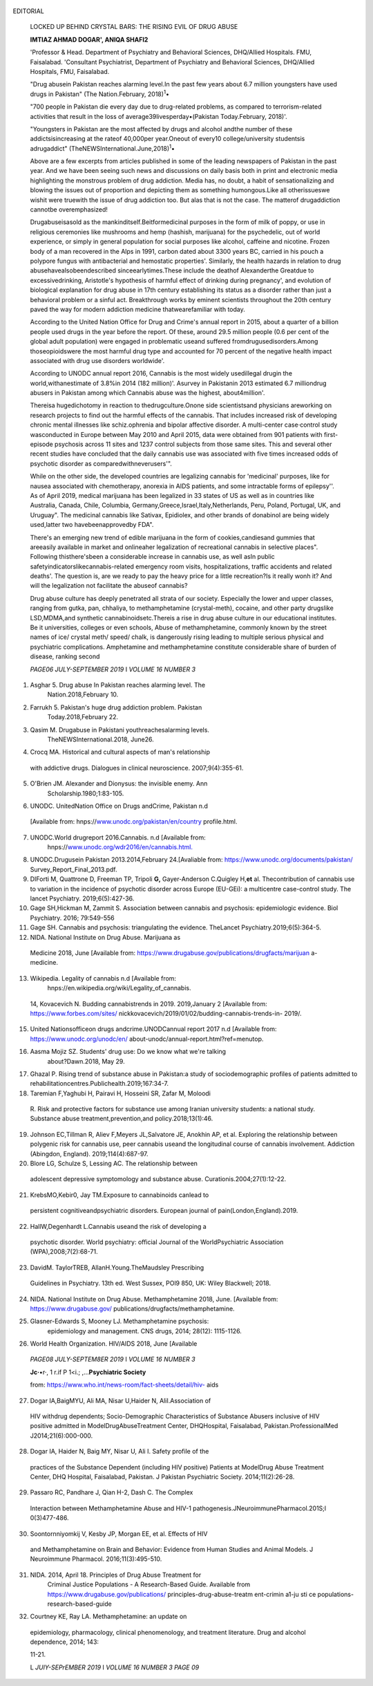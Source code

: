    .. image:: media/image1.jpeg
      :width: 1.55948in
      :height: 0.21656in

EDITORIAL

   LOCKED UP BEHIND CRYSTAL BARS: THE RISING EVIL OF DRUG ABUSE

   **IMTIAZ AHMAD DOGAR', ANIQA SHAFl\ 2**

   'Professor & Head. Department of Psychiatry and Behavioral Sciences,
   DHQ/Allied Hospitals. FMU, Faisalabad. 'Consultant Psychiatrist,
   Department of Psychiatry and Behavioral Sciences, DHQ/Allied
   Hospitals, FMU, Faisalabad.

   "Drug abusein Pakistan reaches alarming level.In the past few years
   about 6.7 million youngsters have used drugs in Pakistan" (The
   Nation.February, 2018)\ :sup:`1`\ •

   "700 people in Pakistan die every day due to drug-related problems,
   as compared to terrorism-related activities that result in the loss
   of average39livesperday•(Pakistan Today.February, 2018)'.

   "Youngsters in Pakistan are the most affected by drugs and alcohol
   andthe number of these addictsisincreasing at the rateof 40,000per
   year.Oneout of every10 college/university studentsis adrugaddict"
   (TheNEWSInternational.June,2018)\ :sup:`1`\ •

   Above are a few excerpts from articles published in some of the
   leading newspapers of Pakistan in the past year. And we have been
   seeing such news and discussions on daily basis both in print and
   electronic media highlighting the monstrous problem of drug
   addiction. Media has, no doubt, a habit of sensationalizing and
   blowing the issues out of proportion and depicting them as something
   humongous.Like all otherissueswe wishit were truewith the issue of
   drug addiction too. But alas that is not the case. The matterof
   drugaddiction cannotbe overemphasized!

   Drugabuseisasold as the mankinditself.Beitformedicinal purposes in
   the form of milk of poppy, or use in religious ceremonies like
   mushrooms and hemp (hashish, marijuana) for the psychedelic, out of
   world experience, or simply in general population for social purposes
   like alcohol, caffeine and nicotine. Frozen body of a man recovered
   in the Alps in 1991, carbon dated about 3300 years BC, carried in his
   pouch a polypore fungus with antibacterial and hemostatic
   properties'. Similarly, the health hazards in relation to drug
   abusehavealsobeendescribed sinceearlytimes.These include the deathof
   Alexanderthe Greatdue to excessivedrinking, Aristotle's hypothesis of
   harmful effect of drinking during pregnancy', and evolution of
   biological explanation for drug abuse in 17th century establishing
   its status as a disorder rather than just a behavioral problem or a
   sinful act. Breakthrough works by eminent scientists throughout the
   20th century paved the way for modern addiction medicine
   thatwearefamiliar with today.

   According to the United Nation Office for Drug and Crime's annual
   report in 2015, about a quarter of a billion people used drugs in the
   year before the report. Of these, around 29.5 million people (0.6 per
   cent of the global adult population) were engaged in problematic
   useand suffered fromdrugusedisorders.Among thoseopioidswere the most
   harmful drug type and accounted for 70 percent of the negative health
   impact associated with drug use disorders worldwide'.

   According to UNODC annual report 2016, Cannabis is the most widely
   usedillegal drugin the world,withanestimate of 3.8%in 2014 (182
   million)'. Asurvey in Pakistanin 2013 estimated 6.7 milliondrug
   abusers in Pakistan among which Cannabis abuse was the highest,
   about4million'.

   Thereisa hugedichotomy in reaction to thedrugculture.Onone side
   scientistsand physicians areworking on research projects to find out
   the harmful effects of the cannabis. That includes increased risk of
   developing chronic mental illnesses like schiz.ophrenia and bipolar
   affective disorder. A multi-center case·control study wasconducted in
   Europe between May 2010 and April 2015, data were obtained from 901
   patients with first-episode psychosis across 11 sites and 1237
   control subjects from those same sites. This and several other recent
   studies have concluded that the daily cannabis use was associated
   with five times increased odds of psychotic disorder as
   comparedwithneverusers'".

   While on the other side, the developed countries are legalizing
   cannabis for 'medicinal' purposes, like for nausea associated with
   chemotherapy, anorexia in AIDS patients, and some intractable forms
   of epilepsy''. As of April 2019, medical marijuana has been legalized
   in 33 states of US as well as in countries like Australia, Canada,
   Chile, Columbia, Germany,Greece,Israel,Italy,Netherlands, Peru,
   Poland, Portugal, UK, and Uruguay". The medicinal cannabis like
   Sativax, Epidiolex, and other brands of donabinol are being widely
   used,latter two havebeenapprovedby FDA".

   There's an emerging new trend of edible marijuana in the form of
   cookies,candiesand gummies that areeasily available in market and
   onlineaher legalization of recreational cannabis in selective
   places". Following thisthere'sbeen a considerable increase in
   cannabis use, as well asIn public
   safetyindicatorslikecannabis-related emergency room visits,
   hospitalizations, traffic accidents and related deaths'. The question
   is, are we ready to pay the heavy price for a little recreation?Is it
   really wonh it? And will the legalization not facilitate the abuseof
   cannabis?

   Drug abuse culture has deeply penetrated all strata of our society.
   Especially the lower and upper classes, ranging from gutka, pan,
   chhaliya, to methamphetamine (crystal-meth), cocaine, and other party
   drugslike LSD,MDMA,and synthetic cannabinoidsetc.Thereis a rise in
   drug abuse culture in our educational institutes. Be it universities,
   colleges or even schools, Abuse of methamphetamine, commonly known by
   the street names of ice/ crystal meth/ speed/ chalk, is dangerously
   rising leading to multiple serious physical and psychiatric
   complications. Amphetamine and methamphetamine constitute
   considerable share of burden of disease, ranking second

   *PAGE06 JULY-SEPTEMBER 2019* I *VOLUME 16 NUMBER 3*

   .. image:: media/image2.jpeg
      :width: 1.51166in
      :height: 0.22in

.. image:: media/image3.jpeg
   :width: 2.63582in
   :height: 0.15333in

   only after opioids". Users of amphetamines have been increased,
   reaching 37 million globally", and approximately 19,000 people
   nationwide'.In Pakistan average quality meth costs Rs 5000-10,000/
   gram, and low quality costs Rs 1000-2000/gramrendering its abuse more
   prevalent among youngsters belonging to higher social class.
   Itsuseasa partydrugalong withLSD,MOMA,ketamine,rohypnol has become an
   almost integral part of social gatherings with theclaims that their
   effects are temporary and completely wear off without causing any
   harm. All this has led to a misconception that these are 'softdrugs'
   andhencenot harmful.

   Due to thissurge, it is mockingly labelled as the 'ice-age' of
   Pakistan. During a survey in a renowned college In the Capital of the
   country, when asked if he felt therehad been anIncrease in
   druguseamongst his peers, a 21 yearsold student said:"Yes,It has
   increased.It's really easytog.et now;there'sadealer on
   everycorner,threeor four in every sector"". Drug addiction mostly
   starts because of curiosity, need for experiment, peer pressure, as
   iatrogenic, or secondary to some mental illness, most commonly
   depression and anxiety"·". The greatest lie a drug addict tells
   himself is that he can stop any time. This lie keeps him going until
   he gets trapped in the quicksand of drug addiction and is unable to
   *free* himself. In an Interview in a newspaper, a student of an elite
   college stated in response of the proposed Compulsory Drug Test of
   Students Act 2018, "I think it is unfairthat everyone istestedand
   that all drugs are treated the same. Many of my friends and I do
   weed.[···] it's harmless. To me, it's ridiculous that
   cigarettesarelegalandweedisnot"".

   Discussing the neurophysiology of drug abuse there are complex
   pathways and receptor systems involved. The endocannabinoid system
   plays an important role In brain maturation. Its over­ activation by
   cannabinoid receptor type 1 agonists (e.g., tetrahydrocannabinol)
   during adolescence results in changes in neuroplasticity, can airer
   brain maturation and cause long-lasting changes that persist in the
   adult brain ". Earlier the age of starting abuse,higher is the risk
   :sup:`21`\ • There is a synthetic mixture of cannabis with street
   names of K2/ spice/ joker/genie/ black mamba,branded as 'herbal',
   claiming they don't have any harmful effects as they're made from
   naturaI sources.Thisistotally false andmisleading".

   Similarly,methamphetamineoverdose thatcaneasily occur,canlead to
   stroke,heartattack,ormultipleorgan failure.Theseconditionscan result
   in death". In addition to multiple physical and neurological
   complications, psychotic symptoms and syndromes are frequently
   experienced among individuals who use methamphetamine (MA). with
   recent estimates of up to 40% of users affected. Although the
   recovery period on average is reportedly within a week, in a sizable
   subset of Individuals, MA-induced psychosis converts over a period of
   years into a prima1y psychotic disorder, with symptoms present
   overmonths or longer,evenin theabsence of MAuse".

   In addition to cannabinoids and methamphetamine, 739 different new
   psychoactive substances (NPS) have been reported between 2009-2016.
   There's been **a** recent emergence of NPS mimicking medicines like
   fentanyl analogues and benzodiazeplne derivatives, with high
   potential to cause harm". While the market for NPS is **still**
   relatively small, users are unaware of the content and dosage of

   these,that isreally alarming.Owingto this there isa riseIn the cases
   of druginduced psychosis inpsychiatric wards• 11•

   We are well aware how HIV/AIDS pandemic has spread its horrors
   worldwide claiming lives of millions. According to world health
   Organization (WHO) statisticsonlyIn2017,940,000peoplediedfrom HIV
   related causes globally.36.9 million people werefound infected till
   theend of 2017 globally, out of which 1.8 million were newly Infected
   in that year. 47% of these cases belonged to the key population that
   comprised of homosexuals, drug abusers, sex workers, prisoners and
   transgender people". HIV/AIDS is related to drug abuse in more than
   one way. We found 38.8 % HIV positive results in IV drug abusers in a
   local study conducted in our indoor drug abuse and treatment center
   in 2014"·". In addition to this, unsafe sexual practice is another
   significant source of HIV transmission. Methamphetamine abuse causes
   heightened and unprotected high risk sexual behavior thus increasing
   the risk of acquisition of HIV. Moreover, studies show its role in
   HIV-1 pathogenesis, as it causes immune dysfunction, potentiates
   HIV-1 replication,and enhances viralloadin the brain.It also
   increases anti­ retroviral resistance". Combined HIV Infection and
   Meth use increases the likelihood of neural injury in CNS leading to
   cognitive impairment andimpairedbehavioral inhibition".Hence crystal
   meth useandHIVcombined becomesa doubleedgedswordready to slice
   through the health and moral status both at individual as well as
   community level.

   It is a well-known fact that drug abuse and criminality go hand in
   hand. It's a three-way relationship viz. offenses related to drug
   possession and distribution, offenses directly related to drug abuse
   like stealing, and offenses as after effects of drug abuse especially
   during intoxication that includes violent behavior, sexual offenses
   and vandalism. A 2009 survey done in USstateprisonsreporteddrug
   dependence in about halfof theprisoners. Similarly,juvenile prisons
   also have high number of prisoners who **are** drug abusers". **it**
   increases the burden on the Justice system. The situation is even
   worse in the third world countries, where it eventually further
   compounds the economics of already poverty stricken countries. The
   drug control comes under domain of multiple agencies. There
   arecontradicting roles andpoliciesby several departments and there
   seems contradiction among them on many levels. In the recent national
   political scenario,,ince health has become a provincial subject, drug
   abuse comes as one of the lower most priority.It does not enjoy as
   much importance as it deserves, owing to the health sector political
   scenario.It should be considered as an epidemic and managedlike one.

   We've got to accept the fact thatthegenieis out of bottle.Apart from
   drug control, the need of time, especially for health care
   professionals, is to know how to specifically and effectively manage
   thesecases.Therearewelldefinedguidelinesfor the management of opioids
   addiction. There is a awful need to establish specific treatment
   strategies forthesesubstancestoo.According to the latest Maudsley
   prescribing guidelines in Psychiatry, drugs like dexamfetamine,
   bupropion, methylphenidate and modafinil have failed to show any
   effectiveness as replacement therapies for methamphetamine
   dependence. Although a few RCTs show good results with naltrexone but
   data is scarce". So basically we're standing nowhere regarding the
   clear-cut guidelines for its management. The number of cases is
   rising and it warns of the potential for a ·second wave" of increased
   methamphetamine use and associated problems (first peak was in early
   1990s), thus

   L *JULY·SEPTEMBER 2019* I *VOWME* 76 *NUMBER 3 PAGE07*

   .. image:: media/image4.jpeg
      :width: 1.73503in
      :height: 0.21312in

.. image:: media/image5.jpeg
   :width: 2.70922in
   :height: 0.18667in

   indicating the immediate need for advancements in basic and clinical
   methamphetamineresearch".

   Speaking of management of drug addiction apparently everyone is an
   'expert' in thatregard.Somanygood-for-nothingshadowexperts. There Isa
   dilemma aswho should be dealing With drugaddiction.lsit a domain of
   psychiatrists7 Clinical psychologists? General physicians? Social
   workers? NGOs? There are so many private addiction centers being run
   by unauthorized personnel, and compartmentalization is
   seen.Whatthisshowsis thatdrugaddiction isnobody'schild and
   everybody's child! Anotherdilemmaiswhether the drug addiction
   management should be according to open or close strategy.It is
   usually seen that rehabcenters are far away from the populated
   areas,the idea being to keep it 'confidential'. Are we helping the
   cause or causing more harmin the long run?Drugabuse is already
   ahighly stigmatized area especially in our society.By doing soarewe
   increasing the stigma?Rendering it something that should be hidden
   and not openly mentioned or discussed? This needs speculation.

   Following are some more suggestions to curb this menace and improve
   the management of substance use disorders. First of all,the specialty
   of addictionology needs utmost consideration. There should be
   specified professionals and guidelines as who should be dealing with
   this problem and how. The mental health care professionals, general
   physicians and evenmedical students should be well versed in the
   subject, including its incidence, prevalence, effects on physical and
   mental health and management. There should be refresher courses
   including the latest updatesand revision of previous literature, for
   which certificates are rewarded. Medical universitiesshould cometo
   the front and takethe leadregarding the certificateand
   diplomacourses.In addition to this,othereducational institutesas
   wellasour religious scholars must showresponsibility in tackling
   thisasa socialproblem.Theassigned representativesshould be trained by
   the concerned departments to spread the awareness, so that the
   stigma, seclusion, and fear reaction regarding the drug
   abusecanbehandledon appropriateand realisticgrounds. Weneed these
   measures on urgent basis, so that this stinky worm of drug
   addictioncanbe squished thathasbeeneating at the coreof ourvery
   society.

   **REFERENCES**

1. Asghar 5. Drug abuse In Pakistan reaches alarming level. The
      Nation.2018,February 10.

2. Farrukh 5. Pakistan's huge drug addiction problem. Pakistan
      Today.2018,February 22.

3. Qasim M. Drugabuse in Pakistani youthreachesalarming levels.
      TheNEWSInternational.2018, June26.

4. Crocq MA. Historical and cultural aspects of man's relationship

..

   with addictive drugs. Dialogues in clinical neuroscience.
   2007;9(4):355-61.

5. O'Brien JM. Alexander and Dionysus: the invisible enemy. Ann
      Scholarship.1980;1:83-105.

6. UNODC. UnitedNation Office on Drugs andCrime, Pakistan n.d

..

   [Available from:
   hnps://`www.unodc.org/pakistan/en/country <http://www.unodc.org/pakistan/en/country>`__\ ­
   profile.html.

7.  UNODC.World drugreport 2016.Cannabis. n.d [Available from:
       hnps://`www.unodc.org/wdr2016/en/cannabis.html. <http://www.unodc.org/wdr2016/en/cannabis.html>`__

8.  UNODC.Drugusein Pakistan 2013.2014,February 24.[Avaliable from:
    https://`www.unodc.org/documents/pakistan/ <http://www.unodc.org/documents/pakistan/>`__
    Survey_Report_Final_2013.pdf.

9.  DIForti M, Quattrone D, Freeman TP, Tripoli **G,** Gayer-Anderson
    C.Quigley H,\ **et** al. Thecontribution of cannabis use to
    variation in the incidence of psychotic disorder across Europe
    (EU-GEi): a multicentre case-control study. The lancet Psychiatry.
    2019;6(5):427-36.

10. Gage SH,Hickman M, Zammit S. Association between cannabis and
    psychosis: epidemiologic evidence. Biol Psychiatry. 2016; 79:549-556

11. Gage SH. Cannabis and psychosis: triangulating the evidence.
    TheLancet Psychiatry.2019;6(5):364-5.

12. NIDA. National Institute on Drug Abuse. Marijuana as

..

   Medicine 2018, June [Available from:
   https://`www.drugabuse.gov/publications/drugfacts/marijuan <http://www.drugabuse.gov/publications/drugfacts/marijuan>`__
   a-medicine.

13. Wikipedia. Legality of cannabis n.d [Available from:
       hnps://en.wikipedia.org/wiki/Legality_of_cannabis.

..

   14, Kovacevich N. Budding cannabistrends in 2019. 2019,January 2
   [Available from:
   https://`www.forbes.com/sites/ <http://www.forbes.com/sites/>`__
   nickkovacevich/2019/01/02/budding-cannabis-trends-in- 2019/.

15. United Nationsofficeon drugs andcrime.UNODCannual report 2017 n.d
    [Available from:
    `https://www.unodc.org/unodc/en/ <http://www.unodc.org/unodc/en/>`__
    about-unodc/annual-report.html?ref=menutop.

16. Aasma Mojiz SZ. Students' drug use: Do we know what we're talking
       about?Dawn.2018, May 29.

17. Ghazal P. Rising trend of substance abuse in Pakistan:a study of
    sociodemographic profiles of patients admitted to
    rehabilitationcentres.Publichealth.2019;167:34-7.

18. Taremian F,Yaghubi H, Pairavi H, Hosseini SR, Zafar M, Moloodi

..

   R. Risk and protective factors for substance use among Iranian
   university students: a national study. Substance abuse
   treatment,prevention,and policy.2018;13(1):46.

19. Johnson EC,Tillman R, Aliev F,Meyers JL,Salvatore JE, Anokhin AP, et
    al. Exploring the relationship between polygenic risk for cannabis
    use, peer cannabis useand the longitudinal course of cannabis
    involvement. Addiction (Abingdon, England). 2019;114(4):687-97.

20. Blore LG, Schulze S, Lessing AC. The relationship between

..

   adolescent depressive symptomology and substance abuse.
   Curationis.2004;27(1):12-22.

21. KrebsMO,Kebir0, Jay TM.Exposure to cannabinoids canlead to

..

   persistent cognitiveandpsychiatric disorders. European journal of
   pain(London,England).2019.

22. HallW,Degenhardt L.Cannabis useand the risk of developing a

..

   psychotic disorder. World psychiatry: official Journal of the
   WorldPsychiatric Association (WPA),2008;7(2):68-71.

23. DavidM. TaylorTREB, AllanH.Young.TheMaudsley Prescribing

..

   Guidelines in Psychiatry. 13th ed. West Sussex, POl9 850, UK: Wiley
   Blackwell; 2018.

24. NIDA. National Institute on Drug Abuse. Methamphetamine 2018, June.
    [Available from:
    `https://www.drugabuse.gov/ <http://www.drugabuse.gov/>`__
    publications/drugfacts/methamphetamine.

25. Glasner-Edwards S, Mooney LJ. Methamphetamine psychosis:
       epidemiology and management. CNS drugs, 2014; 28(12): 1115-1126.

26. World Health Organization. HIV/AIDS 2018, June [Available

..

   *PAGE08 JULY-SEPTEM8ER 2019* I *VOLUME 16 NUMBER 3*

   .. image:: media/image6.jpeg
      :width: 1.74832in
      :height: 0.21312in

   **Jc·**\ •r·, 1 r.if P 1<i.; ,...\ **Psychiatric Society**

   from:
   `https://www.who.int/news-room/fact-sheets/detail/hiv- <http://www.who.int/news-room/fact-sheets/detail/hiv->`__
   aids

27. Dogar IA,BaigMYU, Ali MA, Nisar U,Haider N, AliI.Association of

..

   HIV withdrug dependents; Socio-Demographic Characteristics of
   Substance Abusers inclusive of HIV positive admitted in
   ModelDrugAbuseTreatment Center, DHQHospital, Faisalabad,
   Pakistan.ProfessionalMed J2014;21(6):000-000.

28. Dogar IA, Haider N, Baig MY, Nisar U, Ali I. Safety profile of the

..

   practices of the Substance Dependent (including HIV positive)
   Patients at ModelDrug Abuse Treatment Center, DHQ Hospital,
   Faisalabad, Pakistan. J Pakistan Psychiatric Society.
   2014;11(2):26-28.

29. Passaro RC, Pandhare J, Qian H-2, Dash C. The Complex

..

   Interaction between Methamphetamine Abuse and HIV-1
   pathogenesis.JNeuroimmunePharmacol.201S;l 0(3)477-486.

30. Soontornniyomkij V, Kesby JP, Morgan EE, et al. Effects of HIV

..

   and Methamphetamine on Brain and Behavior: Evidence from Human
   Studies and Animal Models. J Neuroimmune Pharmacol.
   2016;11(3):495-510.

31. NIDA. 2014, April 18. Principles of Drug Abuse Treatment for
       Criminal Justice Populations - A Research-Based Guide. Available
       from
       `https://www.drugabuse.gov/publications/ <http://www.drugabuse.gov/publications/>`__
       principles-drug-abuse-treatm ent-crimin a1-ju sti ce­
       populations-research-based-guide

32. Courtney KE, Ray LA. Methamphetamine: an update on

..

   epidemiology, pharmacology, clinical phenomenology, and treatment
   literature. Drug and alcohol dependence, 2014; 143:

   11-21.

   L *JUlY-SEPrEMBER 2019* I *VOLUME 16 NUMBER 3 PAGE 09*
